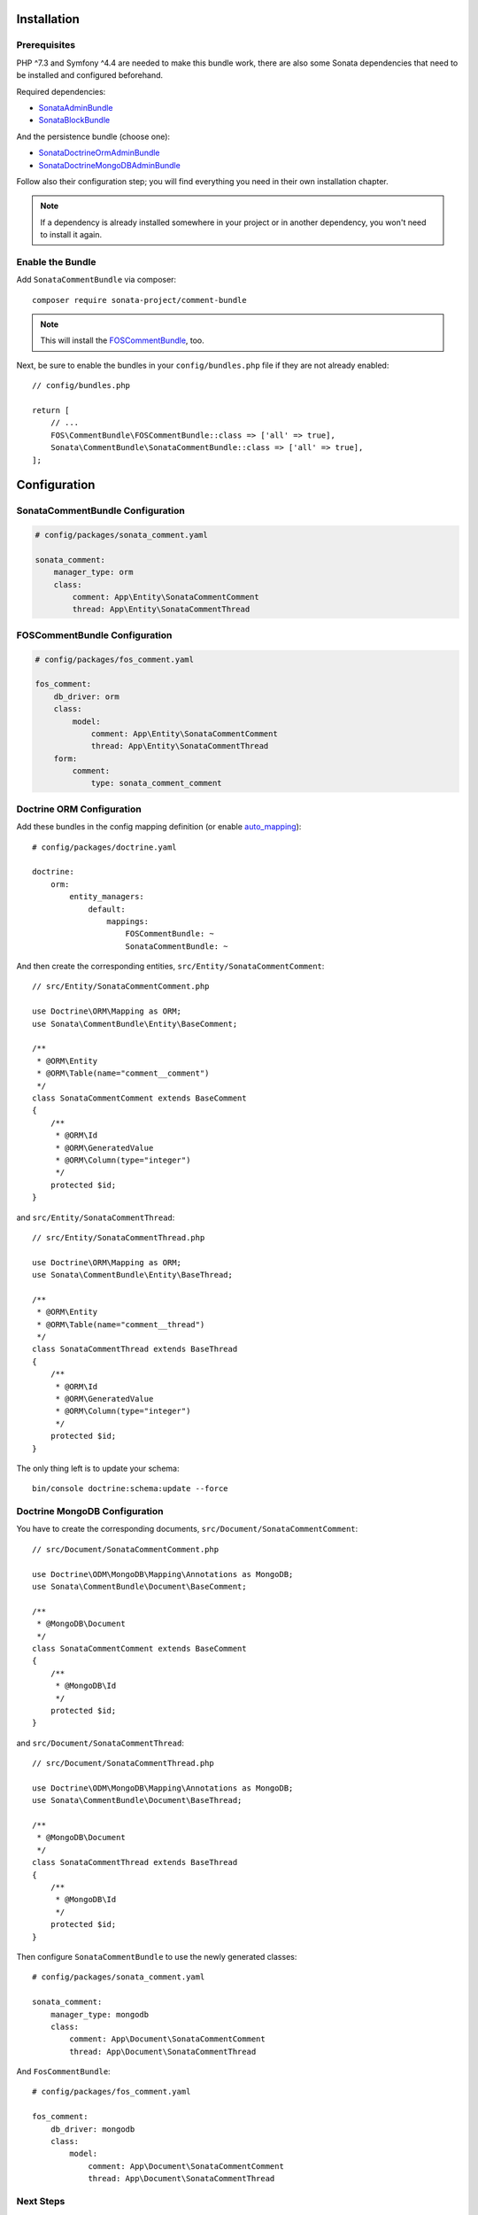 .. index::
    single: Installation
    single: Configuration

Installation
============

Prerequisites
-------------

PHP ^7.3 and Symfony ^4.4 are needed to make this bundle work, there are
also some Sonata dependencies that need to be installed and configured beforehand.

Required dependencies:

* `SonataAdminBundle <https://docs.sonata-project.org/projects/SonataAdminBundle/en/3.x/>`_
* `SonataBlockBundle <https://docs.sonata-project.org/projects/SonataBlockBundle/en/3.x/>`_

And the persistence bundle (choose one):

* `SonataDoctrineOrmAdminBundle <https://docs.sonata-project.org/projects/SonataDoctrineORMAdminBundle/en/3.x/>`_
* `SonataDoctrineMongoDBAdminBundle <https://docs.sonata-project.org/projects/SonataDoctrineMongoDBAdminBundle/en/3.x/>`_

Follow also their configuration step; you will find everything you need in
their own installation chapter.

.. note::

    If a dependency is already installed somewhere in your project or in
    another dependency, you won't need to install it again.

Enable the Bundle
-----------------

Add ``SonataCommentBundle`` via composer::

    composer require sonata-project/comment-bundle

.. note::

    This will install the FOSCommentBundle_, too.

Next, be sure to enable the bundles in your ``config/bundles.php`` file if they
are not already enabled::

    // config/bundles.php

    return [
        // ...
        FOS\CommentBundle\FOSCommentBundle::class => ['all' => true],
        Sonata\CommentBundle\SonataCommentBundle::class => ['all' => true],
    ];

Configuration
=============

SonataCommentBundle Configuration
---------------------------------

.. code-block:: yaml

    # config/packages/sonata_comment.yaml

    sonata_comment:
        manager_type: orm
        class:
            comment: App\Entity\SonataCommentComment
            thread: App\Entity\SonataCommentThread

FOSCommentBundle Configuration
------------------------------

.. code-block:: yaml

    # config/packages/fos_comment.yaml

    fos_comment:
        db_driver: orm
        class:
            model:
                comment: App\Entity\SonataCommentComment
                thread: App\Entity\SonataCommentThread
        form:
            comment:
                type: sonata_comment_comment

Doctrine ORM Configuration
--------------------------

Add these bundles in the config mapping definition (or enable `auto_mapping`_)::

    # config/packages/doctrine.yaml

    doctrine:
        orm:
            entity_managers:
                default:
                    mappings:
                        FOSCommentBundle: ~
                        SonataCommentBundle: ~

And then create the corresponding entities, ``src/Entity/SonataCommentComment``::

    // src/Entity/SonataCommentComment.php

    use Doctrine\ORM\Mapping as ORM;
    use Sonata\CommentBundle\Entity\BaseComment;

    /**
     * @ORM\Entity
     * @ORM\Table(name="comment__comment")
     */
    class SonataCommentComment extends BaseComment
    {
        /**
         * @ORM\Id
         * @ORM\GeneratedValue
         * @ORM\Column(type="integer")
         */
        protected $id;
    }

and ``src/Entity/SonataCommentThread``::

    // src/Entity/SonataCommentThread.php

    use Doctrine\ORM\Mapping as ORM;
    use Sonata\CommentBundle\Entity\BaseThread;

    /**
     * @ORM\Entity
     * @ORM\Table(name="comment__thread")
     */
    class SonataCommentThread extends BaseThread
    {
        /**
         * @ORM\Id
         * @ORM\GeneratedValue
         * @ORM\Column(type="integer")
         */
        protected $id;
    }

The only thing left is to update your schema::

    bin/console doctrine:schema:update --force

Doctrine MongoDB Configuration
------------------------------

You have to create the corresponding documents, ``src/Document/SonataCommentComment``::

    // src/Document/SonataCommentComment.php

    use Doctrine\ODM\MongoDB\Mapping\Annotations as MongoDB;
    use Sonata\CommentBundle\Document\BaseComment;

    /**
     * @MongoDB\Document
     */
    class SonataCommentComment extends BaseComment
    {
        /**
         * @MongoDB\Id
         */
        protected $id;
    }

and ``src/Document/SonataCommentThread``::

    // src/Document/SonataCommentThread.php

    use Doctrine\ODM\MongoDB\Mapping\Annotations as MongoDB;
    use Sonata\CommentBundle\Document\BaseThread;

    /**
     * @MongoDB\Document
     */
    class SonataCommentThread extends BaseThread
    {
        /**
         * @MongoDB\Id
         */
        protected $id;
    }

Then configure ``SonataCommentBundle`` to use the newly generated classes::

    # config/packages/sonata_comment.yaml

    sonata_comment:
        manager_type: mongodb
        class:
            comment: App\Document\SonataCommentComment
            thread: App\Document\SonataCommentThread

And ``FosCommentBundle``::

    # config/packages/fos_comment.yaml

    fos_comment:
        db_driver: mongodb
        class:
            model:
                comment: App\Document\SonataCommentComment
                thread: App\Document\SonataCommentThread

Next Steps
----------

At this point, your Symfony installation should be fully functional, without errors
showing up from SonataCommentBundle. If, at this point or during the installation,
you come across any errors, don't panic:

    - Read the error message carefully. Try to find out exactly which bundle is causing the error.
      Is it SonataCommentBundle or one of the dependencies?
    - Make sure you followed all the instructions correctly, for both SonataCommentBundle and its dependencies.
    - Still no luck? Try checking the project's `open issues on GitHub`_.

After you have successfully installed the above bundles you need to configure SonataCommentBundle.
All that is needed to quickly set up SonataCommentBundle is described in the :doc:`usage` chapter.

.. _`open issues on GitHub`: https://github.com/sonata-project/SonataCommentBundle/issues
.. _FOSCommentBundle: https://github.com/FriendsOfSymfony/FOSCommentBundle
.. _`auto_mapping`: http://symfony.com/doc/4.4/reference/configuration/doctrine.html#configuration-overviews
